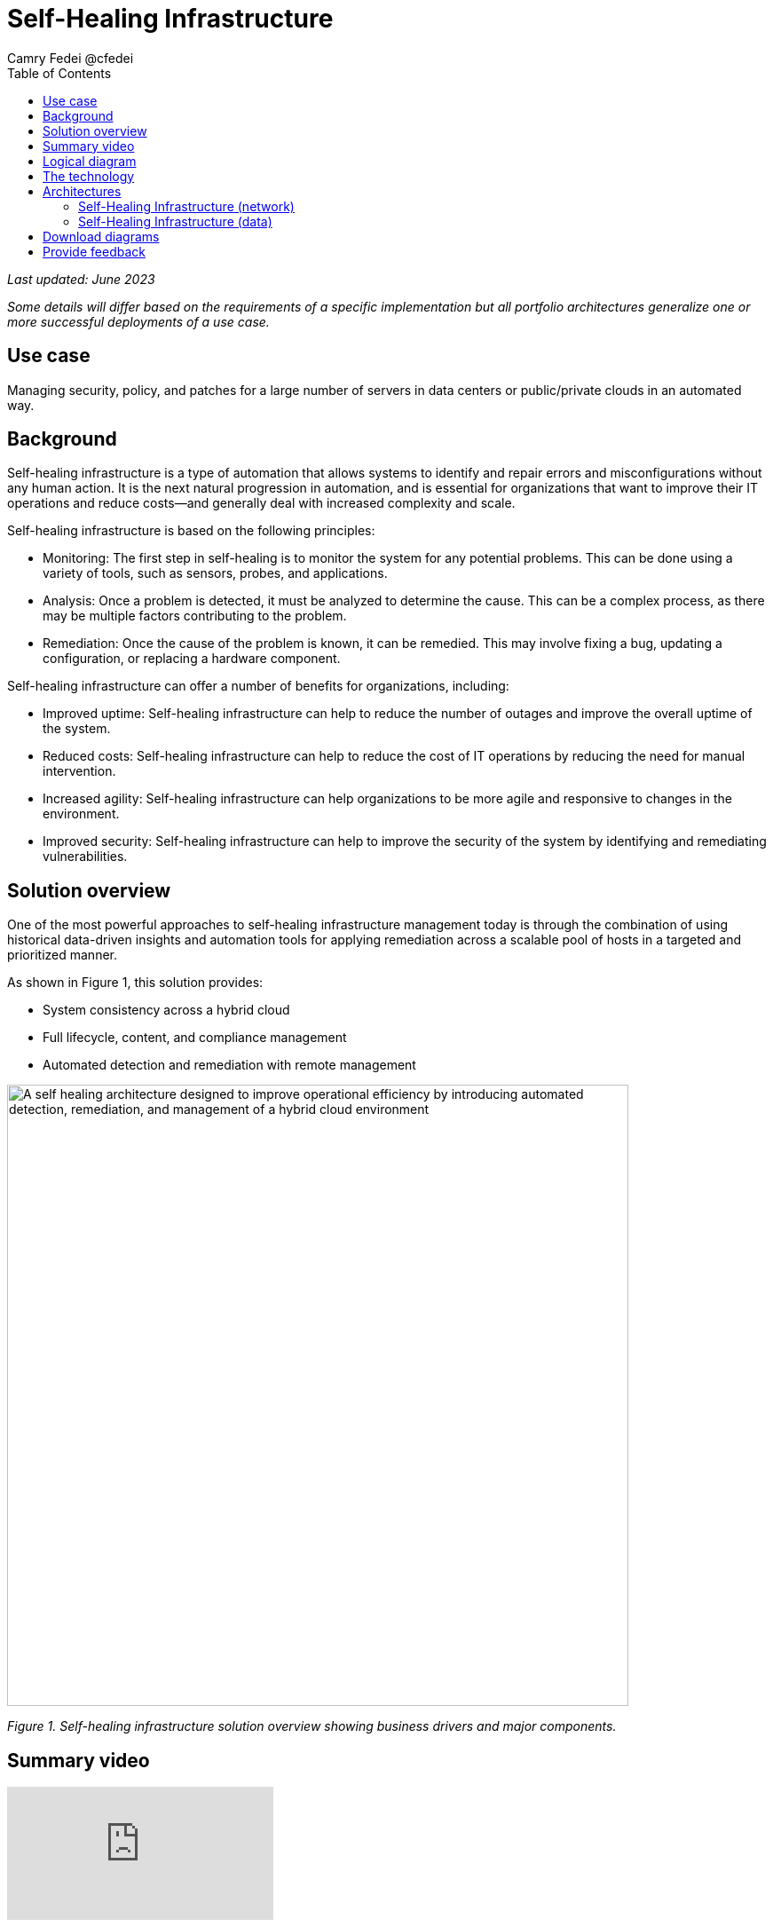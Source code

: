 = Self-Healing Infrastructure
Camry Fedei @cfedei
:homepage: https://gitlab.com/osspa/portfolio-architecture-examples
:imagesdir: images
:icons: font
:source-highlighter: prettify
:toc: left

_Last updated: June 2023_

_Some details will differ based on the requirements of a specific implementation but all portfolio architectures generalize one or more successful deployments of a use case._

== Use case
Managing security, policy, and patches for a large number of servers in data centers or public/private clouds in an automated way.


== Background 
Self-healing infrastructure is a type of automation that allows systems to identify and repair errors and misconfigurations without any human action. It is the next natural progression in automation, and is essential for organizations that want to improve their IT operations and reduce costs—and generally deal with increased complexity and scale.

Self-healing infrastructure is based on the following principles:

* Monitoring: The first step in self-healing is to monitor the system for any potential problems. This can be done using a variety of tools, such as sensors, probes, and applications.
* Analysis: Once a problem is detected, it must be analyzed to determine the cause. This can be a complex process, as there may be multiple factors contributing to the problem.
* Remediation: Once the cause of the problem is known, it can be remedied. This may involve fixing a bug, updating a configuration, or replacing a hardware component.


Self-healing infrastructure can offer a number of benefits for organizations, including:


* Improved uptime: Self-healing infrastructure can help to reduce the number of outages and improve the overall uptime of the system.
* Reduced costs: Self-healing infrastructure can help to reduce the cost of IT operations by reducing the need for manual intervention.
* Increased agility: Self-healing infrastructure can help organizations to be more agile and responsive to changes in the environment.
* Improved security: Self-healing infrastructure can help to improve the security of the system by identifying and remediating vulnerabilities.



== Solution overview
One of the most powerful approaches to self-healing infrastructure management today is through the combination of using historical data-driven insights and automation tools for applying remediation across a scalable pool of hosts in a targeted and prioritized manner.

As shown in Figure 1, this solution provides:

* System consistency across a hybrid cloud 
* Full lifecycle, content, and compliance management
* Automated detection and remediation with remote management

--
image:https://gitlab.com/osspa/portfolio-architecture-examples/-/raw/main/images/intro-marketectures/self-healing-marketing-slide.png[alt="A self healing architecture designed to improve operational efficiency by introducing automated detection, remediation, and management of a hybrid cloud environment", width=700]
--

_Figure 1. Self-healing infrastructure solution overview showing business drivers and major components._

== Summary video
video::JOT8If4F27k[youtube]

== Logical diagram

Figure 2 shows a logical view of the entire solution including the underlying infrastructure and the management tooling.

image:https://gitlab.com/osspa/portfolio-architecture-examples/-/raw/main/images/logical-diagrams/self-healing-ld-withSatellite.png[width=700]

_Figure 2. Logical diagram of the self-healing infrastructure portfolio architecture._


== The technology

====
https://www.redhat.com/en/technologies/management/satellite?intcmp=7013a00000318EWAAY[*Red Hat Satellite*] helps organizations optimize and manage their Red Hat Enterprise Linux environments, regardless of where Red Hat Enterprise Linux is running. It gives customers the choice to manage their Red Hat Enterprise Linux either in the cloud or on-prem, depending on their preference, to address key IT challenges around vulnerability, compliance, provisioning, and patching. (Red Hat Satellite has also been called Red Hat Smart Management in the past.)

https://www.redhat.com/en/technologies/management/insights?intcmp=7013a00000318EWAAY[*Red Hat Insights*]  is a managed service that continuously analyzes platforms and applications to help enterprises better manage hybrid cloud environments. Included with Red Hat subscriptions, Insights uses predictive analytics and deep domain expertise to reduce complex operational tasks from hours to minutes, including identifying security and performance risks, tracking licenses, and managing costs. Focusing on areas of operations, security, and business, Insights proactively alerts administrators and stakeholders before an outage, security event, or overspending occurs.

https://www.redhat.com/en/technologies/management/ansible?intcmp=7013a00000318EWAAY[*Red Hat Ansible Automation Platform*] provides an enterprise framework for building and operating IT automation at scale across hybrid clouds including edge deployments. It enables users across an organization to create, share, and manage automation—-from development and operations to security and network teams. In this solution, automation provides the means to distribute remediation actions across the distributed infrastructure.
 https://www.redhat.com/en/technologies/management/ansible/trial?intcmp=7013a000003Sh3TAAS[*Try It >*]




https://www.redhat.com/en/technologies/cloud-computing/openshift/try-it?intcmp=7013a00000318EWAAY[*Red Hat OpenShift*] is an enterprise-ready Kubernetes container platform built for an open hybrid cloud strategy. Here, it provides a consistent application platform to manage hybrid cloud, public cloud, and edge deployments. It delivers a complete application platform for both traditional and cloud-native applications, allowing them to run anywhere. 
 https://www.redhat.com/en/technologies/cloud-computing/openshift/ocp-self-managed-trial?intcmp=7013a000003Sh3TAAS[*Try It >*]
====

== Architectures
=== Self-Healing Infrastructure (network)
--
image:https://gitlab.com/osspa/portfolio-architecture-examples/-/raw/main/images/schematic-diagrams/self-healing-sd-net.png[alt="All that is needed to enable efficient communications in a self healing architecture is a very simple network mapping between the managed infrastructure, the automation and management tools, and Red Hat", width=700]
--

_Figure 3. Schematic diagram of the solution with a focus on the networking components._

In the network configuration shown in Figure 3, you can see the internal network depicted in light blue, where all that is required on the customer site is the hosted client systems, Red Hat Satellite, and Red Hat Ansible Automation Platform. These are able to communicate amongst themselves on an internal network. From here, Ansible and Satellite connect on a secure network out to Red Hat, where the data is then processed by Red Hat Insights, and displayed on the Hybrid Cloud Console—which communicate with each other internally within Red Hat’s network. Once processed, the data is passed back to Ansible and Satellite on the same channel as originally.


=== Self-Healing Infrastructure (data)
--
image:https://gitlab.com/osspa/portfolio-architecture-examples/-/raw/main/images/schematic-diagrams/self-healing-sd-data.png[alt="A self healing architecture has a simple data flow organized by the smart system management tool, through Red Hat, and back out to the managed infrastructure and automation controller", width=700]
--

_Figure 4. Schematic diagram of the solution with a focus on the data path._

As shown in Figure 4, the data path, starting from the hosts, delivers data to Red Hat Satellite. Here, both Ansible’s automation controller and Satellite transmit the anonymized data to Red Hat where cloud services internally analyze what issues might be present, determine available solutions, and recommend a remediation plan.

Remediation plans, along with any associated playbooks, are passed back to the customer’s environment. There, Satellite will orchestrate the application of any automated solutions; package updates will also be delivered to any applicable Red Hat Enterprise Linux (RHEL) system(s), and the automation controller will apply any remediations to Ansible Automation Platform.

Here’s the explicit process in more detail:
   
1. Client hosts register to Satellite which initially collects RHEL system data for Red Hat Insights.  
2. Satellite and Ansible Automation Platform secure connections to the Hybrid Cloud Console.  
3. Anonymized data is analyzed by Red Hat:  
        - Insights services analyze data against known issues as well as customer-defined parameters.  
                * Insights for RHEL generates remediation plans and configures playbooks to return to the Satellite platform.  
                * Insights for Ansible generates remediations to return to the automation controller.  
4. Remediation assets download to Satellite from Red Hat's hosted Insights, on-demand.  
5. RHEL remediation is delivered to the client systems.  
        - Ansible runner automates running the remediation playbooks on multiple systems at once, and anything requiring manual
configuration is outlined in the remediation plan in the Satellite.  
        - Any package updates are pulled from Satellite. 
        - Remediation status is outlined in the dashboard in Satellite.  
6. Ansible syncs with Red Hat  
        - Ansible remediation is delivered to Ansible Automation Platform  
        - RHEL remediation plans can also be manually synced to the automation controller (optional).  
7. Ansible’s automation controller can be used to deliver the additional remediation synced (optional) in tandem with it’s normal automation workflow.  

== Download diagrams
View and download all of the diagrams above in our open source tooling site.
--
https://www.redhat.com/architect/portfolio/tool/index.html?#gitlab.com/osspa/portfolio-architecture-examples/-/raw/main/diagrams/self-healing.drawio[[Open Diagrams]]
--

== Provide feedback 
You can offer to help correct or enhance this architecture by filing an https://gitlab.com/osspa/portfolio-architecture-examples/-/blob/main/self-healing.adoc[issue or submitting a merge request against this Portfolio Architecture product in our GitLab repositories].

